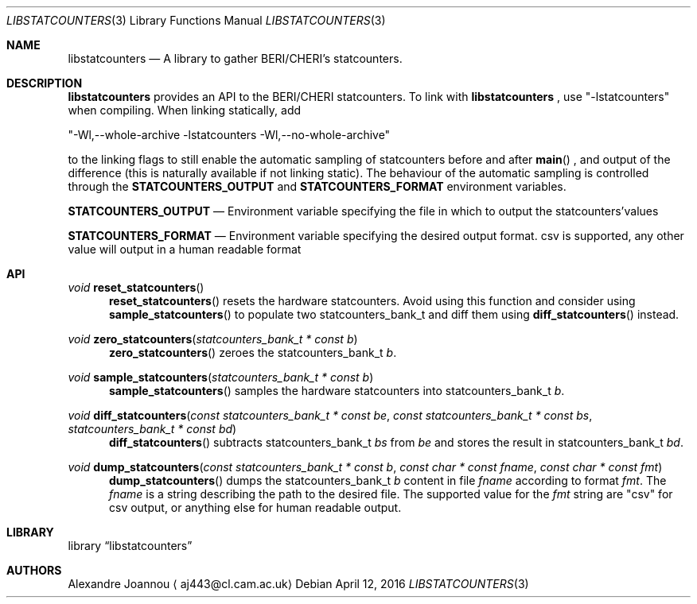 .\" Copyright (c) 2016 Alexandre Joannou
.\" All rights reserved.
.\"
.\" Redistribution and use in source and binary forms, with or without
.\" modification, are permitted provided that the following conditions
.\" are met:
.\" 1. Redistributions of source code must retain the above copyright
.\"    notice, this list of conditions and the following disclaimer.
.\" 2. Redistributions in binary form must reproduce the above copyright
.\"    notice, this list of conditions and the following disclaimer in the
.\"    documentation and/or other materials provided with the distribution.
.\"
.\" THIS SOFTWARE IS PROVIDED BY THE AUTHORS AND CONTRIBUTORS ``AS IS'' AND
.\" ANY EXPRESS OR IMPLIED WARRANTIES, INCLUDING, BUT NOT LIMITED TO, THE
.\" IMPLIED WARRANTIES OF MERCHANTABILITY AND FITNESS FOR A PARTICULAR PURPOSE
.\" ARE DISCLAIMED.  IN NO EVENT SHALL THE AUTHORS OR CONTRIBUTORS BE LIABLE
.\" FOR ANY DIRECT, INDIRECT, INCIDENTAL, SPECIAL, EXEMPLARY, OR CONSEQUENTIAL
.\" DAMAGES (INCLUDING, BUT NOT LIMITED TO, PROCUREMENT OF SUBSTITUTE GOODS
.\" OR SERVICES; LOSS OF USE, DATA, OR PROFITS; OR BUSINESS INTERRUPTION)
.\" HOWEVER CAUSED AND ON ANY THEORY OF LIABILITY, WHETHER IN CONTRACT, STRICT
.\" LIABILITY, OR TORT (INCLUDING NEGLIGENCE OR OTHERWISE) ARISING IN ANY WAY
.\" OUT OF THE USE OF THIS SOFTWARE, EVEN IF ADVISED OF THE POSSIBILITY OF
.\" SUCH DAMAGE.
.\"
.\" $FreeBSD$
.\"
.Dd April 12, 2016
.Dt LIBSTATCOUNTERS 3
.Os
.Sh NAME
.Nm libstatcounters
.Nd A library to gather BERI/CHERI's statcounters.
.Sh DESCRIPTION
.Nm
provides an API to the BERI/CHERI statcounters. To link with
.Nm
, use "-lstatcounters" when compiling. When linking statically, add
.Pp
"-Wl,--whole-archive -lstatcounters -Wl,--no-whole-archive"
.Pp
to the linking flags to still enable the automatic sampling of statcounters before and after
.Fn main
, and output of the difference (this is naturally available if not linking static). The behaviour of the automatic sampling is controlled through the
.Nm STATCOUNTERS_OUTPUT
and
.Nm STATCOUNTERS_FORMAT
environment variables.
.Pp
.Nm STATCOUNTERS_OUTPUT
.Nd Environment variable specifying the file in which to output the statcounters'values
.Pp
.Nm STATCOUNTERS_FORMAT
.Nd Environment variable specifying the desired output format. "csv" is supported, any other value will output in a human readable format
.Sh API
.Pp
.Ft void
.Fn reset_statcounters
.in +5
.Fn reset_statcounters
resets the hardware statcounters. Avoid using this function and consider using
.Fn sample_statcounters
to populate two statcounters_bank_t and diff them using
.Fn diff_statcounters
instead.
.in
.Pp
.Ft void
.Fn zero_statcounters "statcounters_bank_t * const b"
.in +5
.Fn zero_statcounters
zeroes the statcounters_bank_t
.Fa b .
.in
.Pp
.Ft void
.Fn sample_statcounters "statcounters_bank_t * const b"
.in +5
.Fn sample_statcounters
samples the hardware statcounters into statcounters_bank_t
.Fa b .
.in
.Pp
.Ft void
.Fn diff_statcounters "const statcounters_bank_t * const be" "const statcounters_bank_t * const bs" "statcounters_bank_t * const bd"
.in +5
.Fn diff_statcounters
subtracts statcounters_bank_t
.Fa bs
from
.Fa be
and stores the result in statcounters_bank_t
.Fa bd .
.in
.Pp
.Ft void
.Fn dump_statcounters "const statcounters_bank_t * const b" "const char * const fname" "const char * const fmt"
.in +5
.Fn dump_statcounters
dumps the statcounters_bank_t
.Fa b
content in file
.Fa fname
according to format
.Fa fmt .
The
.Fa fname
is a string  describing the path to the desired file. The supported value for the
.Fa fmt
string are "csv" for csv output, or anything else for human readable output.
.Sh LIBRARY
.Lb libstatcounters
.Sh AUTHORS
.An Alexandre Joannou
.Aq aj443@cl.cam.ac.uk
